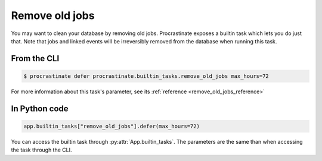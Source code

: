 .. _remove_old_jobs:

Remove old jobs
---------------

You may want to clean your database by removing old jobs. Procrastinate exposes
a builtin task which lets you do just that. Note that jobs and linked events
will be irreversibly removed from the database when running this task.

From the CLI
^^^^^^^^^^^^

.. code-block:: console

    $ procrastinate defer procrastinate.builtin_tasks.remove_old_jobs max_hours=72

For more information about this task's parameter,
see its :ref:`reference <remove_old_jobs_reference>`

In Python code
^^^^^^^^^^^^^^

.. code-block:: python

    app.builtin_tasks["remove_old_jobs"].defer(max_hours=72)

You can access the builtin task through :py:attr:`App.builtin_tasks`.
The parameters are the same than when accessing the task through the CLI.
